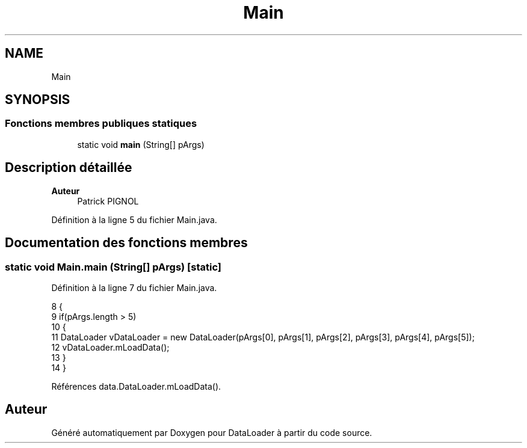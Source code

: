 .TH "Main" 3 "Jeudi 16 Janvier 2020" "Version 0.93b" "DataLoader" \" -*- nroff -*-
.ad l
.nh
.SH NAME
Main
.SH SYNOPSIS
.br
.PP
.SS "Fonctions membres publiques statiques"

.in +1c
.ti -1c
.RI "static void \fBmain\fP (String[] pArgs)"
.br
.in -1c
.SH "Description détaillée"
.PP 

.PP
\fBAuteur\fP
.RS 4
Patrick PIGNOL 
.RE
.PP

.PP
Définition à la ligne 5 du fichier Main\&.java\&.
.SH "Documentation des fonctions membres"
.PP 
.SS "static void Main\&.main (String[] pArgs)\fC [static]\fP"

.PP
Définition à la ligne 7 du fichier Main\&.java\&.
.PP
.nf
8     {
9         if(pArgs\&.length > 5)
10         {           
11             DataLoader vDataLoader = new DataLoader(pArgs[0], pArgs[1], pArgs[2], pArgs[3], pArgs[4], pArgs[5]);        
12             vDataLoader\&.mLoadData();
13         }       
14     }
.fi
.PP
Références data\&.DataLoader\&.mLoadData()\&.

.SH "Auteur"
.PP 
Généré automatiquement par Doxygen pour DataLoader à partir du code source\&.
